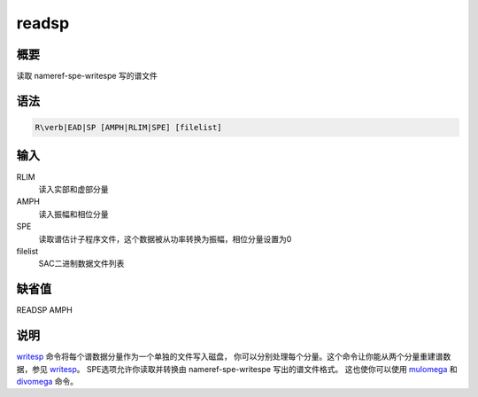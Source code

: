 .. _cmd:readsp:

readsp
======

概要
----

读取 nameref-spe-writespe 写的谱文件

语法
----

.. code:: bash

    R\verb|EAD|SP [AMPH|RLIM|SPE] [filelist]

输入
----

RLIM
    读入实部和虚部分量

AMPH
    读入振幅和相位分量

SPE
    读取谱估计子程序文件，这个数据被从功率转换为振幅，相位分量设置为0

filelist
    SAC二进制数据文件列表

缺省值
------

READSP AMPH

说明
----

`writesp </commands/writesp.html>`__
命令将每个谱数据分量作为一个单独的文件写入磁盘，
你可以分别处理每个分量。这个命令让你能从两个分量重建谱数据，参见
`writesp </commands/writesp.html>`__\ 。 SPE选项允许你读取并转换由
nameref-spe-writespe 写出的谱文件格式。 这也使你可以使用
`mulomega </commands/mulomega.html>`__ 和
`divomega </commands/divomega.html>`__ 命令。
